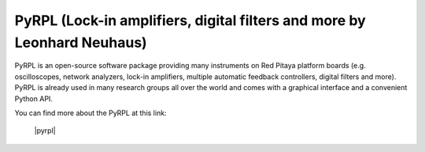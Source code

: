.. _pyrpl_app:

************************************************************************
PyRPL (Lock-in amplifiers, digital filters and more by Leonhard Neuhaus)
************************************************************************

PyRPL is an open-source software package providing many instruments on Red Pitaya platform boards (e.g. oscilloscopes, network analyzers, lock-in amplifiers, multiple automatic feedback controllers, digital filters and more). PyRPL is already used in many research groups all over the world and comes with a graphical interface and a convenient Python API.

You can find more about the PyRPL at this link:

   |pyrpl|

.. |pyrpl| raw:: html

    <a href="https://pyrpl.readthedocs.io/en/latest/" target="_blank">PyRPL</a>
